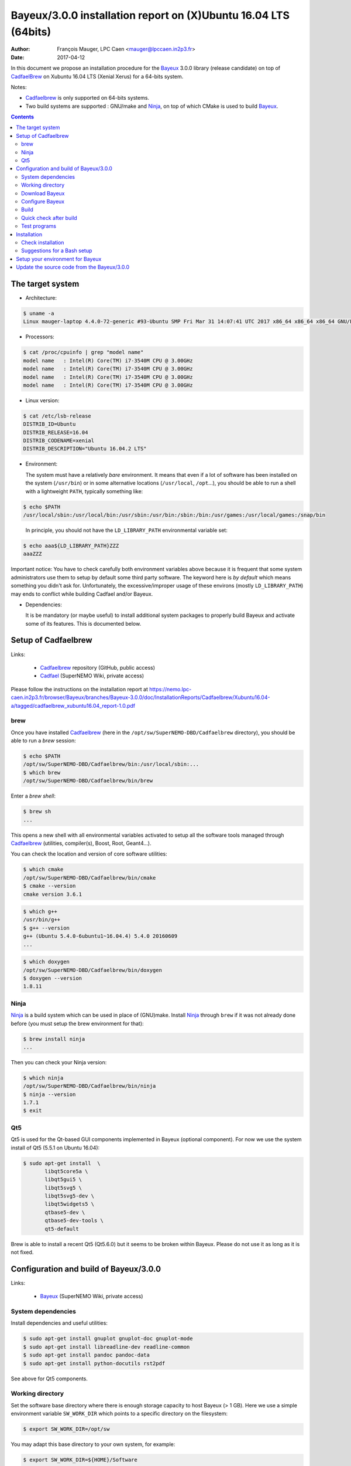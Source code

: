 ====================================================================
Bayeux/3.0.0 installation report on (X)Ubuntu 16.04 LTS (64bits)
====================================================================

:Author: François Mauger, LPC Caen <mauger@lpccaen.in2p3.fr>
:Date:   2017-04-12

In  this  document  we  propose  an  installation  procedure  for  the
Bayeux_ 3.0.0  library (release candidate) on  top  of CadfaelBrew_ on  Xubuntu
16.04 LTS (Xenial Xerus) for a 64-bits system.

Notes:

* Cadfaelbrew_ is only supported  on 64-bits systems.
* Two build  systems are supported :  GNU/make and Ninja_, on  top of
  which CMake is used to build Bayeux_.

.. contents::

.. raw:: latex

   \pagebreak

The target system
=================

* Architecture:

.. code:: sh

   $ uname -a
   Linux mauger-laptop 4.4.0-72-generic #93-Ubuntu SMP Fri Mar 31 14:07:41 UTC 2017 x86_64 x86_64 x86_64 GNU/Linux
..

* Processors:

.. code:: sh

   $ cat /proc/cpuinfo | grep "model name"
   model name   : Intel(R) Core(TM) i7-3540M CPU @ 3.00GHz
   model name   : Intel(R) Core(TM) i7-3540M CPU @ 3.00GHz
   model name   : Intel(R) Core(TM) i7-3540M CPU @ 3.00GHz
   model name   : Intel(R) Core(TM) i7-3540M CPU @ 3.00GHz
..

* Linux version:

.. code:: sh

   $ cat /etc/lsb-release
   DISTRIB_ID=Ubuntu
   DISTRIB_RELEASE=16.04
   DISTRIB_CODENAME=xenial
   DISTRIB_DESCRIPTION="Ubuntu 16.04.2 LTS"
..

* Environment:

  The system must have a relatively *bare* environment. It means that even if a lot of software
  has been installed on the system (``/usr/bin``) or in some alternative locations (``/usr/local``,
  ``/opt``...), you should be able to run a shell with a lightweight ``PATH``, typically something
  like:

.. code:: sh

   $ echo $PATH
   /usr/local/sbin:/usr/local/bin:/usr/sbin:/usr/bin:/sbin:/bin:/usr/games:/usr/local/games:/snap/bin
..

   In principle, you should not have the ``LD_LIBRARY_PATH`` environmental variable set:

.. code:: sh

   $ echo aaa${LD_LIBRARY_PATH}ZZZ
   aaaZZZ
..

Important notice:
You have to check carefully both environment variables above because it is frequent that some system
administrators use them to setup by default some third party software. The keyword here is
*by default* which means something you didn't ask for. Unfortunately, the excessive/improper
usage of these environs (mostly ``LD_LIBRARY_PATH``) may ends to conflict while building
Cadfael and/or Bayeux.


* Dependencies:

  It is be  mandatory (or maybe useful) to install additional system  packages to properly
  build Bayeux and  activate some of its features.  This is documented
  below.

.. raw:: latex

   \pagebreak

Setup of Cadfaelbrew
===============================

Links:

 * Cadfaelbrew_ repository (GitHub, public access)
 * Cadfael_ (SuperNEMO Wiki, private access)

.. _Cadfael:     https://nemo.lpc-caen.in2p3.fr/wiki/Software/Cadfael
.. _Cadfaelbrew: https://github.com/SuperNEMO-DBD/brew


Please follow the instructions on the installation report at https://nemo.lpc-caen.in2p3.fr/browser/Bayeux/branches/Bayeux-3.0.0/doc/InstallationReports/Cadfaelbrew/Xubuntu16.04-a/tagged/cadfaelbrew_xubuntu16.04_report-1.0.pdf

brew
------------

Once you have installed Cadfaelbrew_ (here in the ``/opt/sw/SuperNEMO-DBD/Cadfaelbrew`` directory),
you should be able to run a *brew* session:

.. code:: sh

   $ echo $PATH
   /opt/sw/SuperNEMO-DBD/Cadfaelbrew/bin:/usr/local/sbin:...
   $ which brew
   /opt/sw/SuperNEMO-DBD/Cadfaelbrew/bin/brew
..

Enter a *brew shell*:

.. code:: sh

   $ brew sh
   ...
..

This opens a  new shell with all environmental  variables activated to
setup all the software  tools managed through Cadfaelbrew_ (utilities,
compiler(s), Boost, Root, Geant4...).

You can check the location and version of core software utilities:

.. code:: sh

   $ which cmake
   /opt/sw/SuperNEMO-DBD/Cadfaelbrew/bin/cmake
   $ cmake --version
   cmake version 3.6.1
..

.. code:: sh

   $ which g++
   /usr/bin/g++
   $ g++ --version
   g++ (Ubuntu 5.4.0-6ubuntu1~16.04.4) 5.4.0 20160609
   ...
..

.. code:: sh

   $ which doxygen
   /opt/sw/SuperNEMO-DBD/Cadfaelbrew/bin/doxygen
   $ doxygen --version
   1.8.11
..

Ninja
-------------

Ninja_ is  a build  system which  can be used  in place  of (GNU)make.
Install Ninja_ through ``brew`` if it was not already done before (you
must setup the brew environment for that):

.. _Ninja: https://ninja-build.org/

.. code:: sh

   $ brew install ninja
   ...
..

Then you can check your Ninja version:

.. code:: sh

   $ which ninja
   /opt/sw/SuperNEMO-DBD/Cadfaelbrew/bin/ninja
   $ ninja --version
   1.7.1
   $ exit
..

.. raw:: latex

   \pagebreak


Qt5
-------------

Qt5 is used for the Qt-based GUI components implemented in Bayeux (optional component).
For now we use the system install of Qt5 (5.5.1 on Ubuntu 16.04):

.. code:: sh

   $ sudo apt-get install  \
	  libqt5core5a \
	  libqt5gui5 \
	  libqt5svg5 \
	  libqt5svg5-dev \
	  libqt5widgets5 \
	  qtbase5-dev \
	  qtbase5-dev-tools \
	  qt5-default

..

Brew is able to install a recent Qt5 (Qt5.6.0) but it seems to be broken
within Bayeux. Please do not use it as long as it is not fixed.

.. .. code:: sh

..   $ brew install qt5-base

..


Configuration and build of Bayeux/3.0.0
=================================================

Links:

 * Bayeux_ (SuperNEMO Wiki, private access)

.. _Bayeux: https://nemo.lpc-caen.in2p3.fr/wiki/Software/Bayeux

System dependencies
---------------------------

Install dependencies and useful utilities:

.. code:: sh

   $ sudo apt-get install gnuplot gnuplot-doc gnuplot-mode
   $ sudo apt-get install libreadline-dev readline-common
   $ sudo apt-get install pandoc pandoc-data
   $ sudo apt-get install python-docutils rst2pdf
..

See above for Qt5 components.


Working directory
---------------------------

Set the software base directory where there is enough storage capacity
to host  Bayeux (> 1  GB). Here we  use a simple  environment variable
``SW_WORK_DIR``  which   points  to   a  specific  directory   on  the
filesystem:

.. code:: sh

   $ export SW_WORK_DIR=/opt/sw
..

You may adapt this base directory to your own system, for example:

.. code:: sh

   $ export SW_WORK_DIR=${HOME}/Software
..

Then create a few working directories:

.. code:: sh

   $ mkdir -p ${SW_WORK_DIR}
   $ mkdir -p ${SW_WORK_DIR}/Bayeux         # base working directory for Bayeux
   $ mkdir -p ${SW_WORK_DIR}/Bayeux/Source  # hosts the source directories
   $ mkdir -p ${SW_WORK_DIR}/Bayeux/Binary  # hosts the build/installation directories
..

Download Bayeux
---------------------

Download Bayeux/3.0.0 source files:

.. code:: sh

   $ export BX_PRO_SOURCE_BASE_DIR="${SW_WORK_DIR}/Bayeux/Source"
   $ mkdir -p ${BX_PRO_SOURCE_BASE_DIR}/branches
   $ cd ${BX_PRO_SOURCE_BASE_DIR}/branches
   $ svn co https://nemo.lpc-caen.in2p3.fr/svn/Bayeux/branches/Bayeux-3.0.0 Bayeux-3.0.0
   $ export BX_PRO_SOURCE_DIR=${BX_PRO_SOURCE_BASE_DIR}/branches/Bayeux-3.0.0
   $ cd ${BX_PRO_SOURCE_DIR}
   $ pwd
   /opt/sw/Bayeux/Source/branches/Bayeux-3.0.0
   $ LANG=C svn info
   Path: .
   Working Copy Root Path: /opt/sw/Bayeux/Source/branches/Bayeux-3.0.0
   URL: https://nemo.lpc-caen.in2p3.fr/svn/Bayeux/branches/Bayeux-3.0.0
   Relative URL: ^/Bayeux/branches/Bayeux-3.0.0
   Repository Root: https://nemo.lpc-caen.in2p3.fr/svn
   Repository UUID: 3e0f96b8-c9f3-44f3-abf0-77131c94f4b4
   Revision: 18948
   Node Kind: directory
   Schedule: normal
   Last Changed Author: mauger
   Last Changed Rev: 18906
   Last Changed Date: 2017-04-03 21:22:33 +0200 (lun., 03 avril 2017)

..

.. raw:: latex

   \pagebreak

Configure Bayeux
--------------------------

  1. Make sure Cadfaelbrew is setup on  your system. If you follow the
     Cadfaelbrew installation  report available from the  Cadfael wiki
     page, you just have to invoke:

.. code:: sh

   $ brew sh
..

  2. Create a build directory and cd in it:

.. code:: sh

   $ export BX_PRO_BIN_DIR="${SW_WORK_DIR}/Bayeux/Binary/Bayeux-3.0.0"
   $ export BX_PRO_BUILD_DIR=${BX_PRO_BIN_DIR}/Build-ninja-Linux-x86_64
   $ mkdir -p ${BX_PRO_BUILD_DIR}
   $ cd ${BX_PRO_BUILD_DIR}
   $ pwd
   /opt/sw/Bayeux/Binary/Bayeux-3.0.0/Build-ninja-Linux-x86_64
..

  3. Configure the Bayeux build with CMake and using Ninja and GCC :

.. code:: sh

   $ export CADFAELBREW_PREFIX=$(clhep-config --prefix | tr -d '"')
   $ export BX_PRO_INSTALL_DIR="${BX_PRO_BIN_DIR}/Install-Linux-x86_64"
   $ cmake \
    -DCMAKE_BUILD_TYPE:STRING="Release" \
    -DCMAKE_INSTALL_PREFIX:FILEPATH="${BX_PRO_INSTALL_DIR}" \
    -DCMAKE_PREFIX_PATH:PATH="${CADFAELBREW_PREFIX}" \
    -DBAYEUX_CXX_STANDARD="11" \
    -DBAYEUX_WITH_IWYU_CHECK=ON \
    -DBAYEUX_WITH_DEVELOPER_TOOLS=ON \
    -DBAYEUX_WITH_LAHAGUE=OFF \
    -DBAYEUX_WITH_GEANT4_MODULE=ON \
    -DBAYEUX_WITH_MCNP_MODULE=OFF \
    -DBAYEUX_WITH_QT_GUI=ON \
    -DBAYEUX_ENABLE_TESTING=ON \
    -DBAYEUX_WITH_DOCS=ON \
    -DBAYEUX_WITH_DOCS_OCD=ON \
    -GNinja \
    ${BX_PRO_SOURCE_DIR}
..

Build
-----------------

Using 4 processors to go faster (depends on your machine):

.. code:: sh

   $ time ninja -j4
   ...
   real	17m7.958s
   user	62m46.852s
   sys	3m19.396s
..

.. raw:: latex

   \pagebreak

Quick check after build
---------------------------------

After the build step, Bayeux uses  the following hierarchy on the file
system:

.. code:: sh

   $ LANG=C tree -L 1 BuildProducts/
   BuildProducts/
   |-- bin/
   |-- include/
   |-- lib/
   `-- share/
..

Particularly, the shared libraries are:

.. code:: sh

   $ LANG=C tree -F BuildProducts/lib/
   BuildProducts/lib/
   |-- cmake/
   |   `-- Bayeux-3.0.0/
   |       |-- BayeuxConfig.cmake
   |       |-- BayeuxConfigVersion.cmake
   |       |-- BayeuxDocs.cmake
   |       `-- BayeuxTargets.cmake
   |-- libBXCatch.a
   |-- libBayeux.so -> libBayeux.so.3*
   |-- libBayeux.so.3 -> libBayeux.so.3.0.0*
   |-- libBayeux.so.3.0.0*
   |-- libBayeux_mctools_geant4.so -> libBayeux_mctools_geant4.so.3*
   |-- libBayeux_mctools_geant4.so.3 -> libBayeux_mctools_geant4.so.3.0.0*
   `-- libBayeux_mctools_geant4.so.3.0.0*

..

Executable are in:

.. code:: sh

   $ LANG=C tree -L 1 -F BuildProducts/bin/
   BuildProducts/bin/
   |-- bxdpp_processing -> bxdpp_processing-3.0.0*
   |-- bxdpp_processing-3.0.0*
   |-- bxextract_table_of_objects*
   |-- bxg4_production -> bxg4_production-3.0.0*
   |-- bxg4_production-3.0.0*
   |-- bxg4_seeds -> bxg4_seeds-3.0.0*
   |-- bxg4_seeds-3.0.0*
   |-- bxgenbb_inspector -> bxgenbb_inspector-3.0.0*
   |-- bxgenbb_inspector-3.0.0*
   |-- bxgenbb_mkskelcfg*
   |-- bxgenvtx_mkskelcfg*
   |-- bxgenvtx_production -> bxgenvtx_production-3.0.0*
   |-- bxgenvtx_production-3.0.0*
   |-- bxgeomtools_inspector -> bxgeomtools_inspector-3.0.0*
   |-- bxgeomtools_inspector-3.0.0*
   |-- bxgeomtools_mkskelcfg*
   |-- bxmaterials_diagnose -> bxmaterials_diagnose-3.0.0*
   |-- bxmaterials_diagnose-3.0.0*
   |-- bxmaterials_inspector -> bxmaterials_inspector-3.0.0*
   |-- bxmaterials_inspector-3.0.0*
   |-- bxmctools_g4_mkskelcfg*
   |-- bxocd_make_doc*
   |-- bxocd_manual -> bxocd_manual-3.0.0*
   |-- bxocd_manual-3.0.0*
   |-- bxocd_sort_classnames.py*
   |-- bxquery -> bxquery-3.0.0*
   |-- bxquery-3.0.0*
   |-- bxtests/
   |-- bxvariant_inspector -> bxvariant_inspector-3.0.0*
	  `-- bxvariant_inspector-3.0.0*

..

These  directories  and  files  will be  copied  in  the  installation
directory (but  ``bxtests/`` which contains test  programs usable only
at build stage).

..
    .. raw:: latex

..  \pagebreak

Test programs
---------------------------------

Before to do the final installation, we run the test programs:

.. code:: sh

   $ ninja test
   [0/1] Running tests...
   Test project /opt/sw/Bayeux/Binary/Bayeux-3.0.0/Build-ninja-Linux-x86_64
        Start   1: bxdatatools-test_datatools
     1/341 Test   #1: bxdatatools-test_datatools ........................   Passed    0.11 sec
   ...
        Start 341: bayeux-test_bayeux_nocatch
   341/341 Test #341: bayeux-test_bayeux_nocatch ........................   Passed    0.11 sec

   100% tests passed, 0 tests failed out of 341

   Total Test time (real) =  97.94 sec
..

.. raw:: latex

   \pagebreak


Installation
====================

Run:

.. code:: sh

   $ ninja install
   ...
..

Check installation
-----------------------

Browse the installation directory:

.. code:: sh

   $ LANG=C tree -L 3 -F ${BX_PRO_INSTALL_DIR}
   |-- bin/
   |   |-- bxdpp_processing -> bxdpp_processing-3.0.0*
   ...
   |   |-- bxquery -> bxquery-3.0.0*
   |   |-- bxquery-3.0.0*
   |   |-- bxvariant_inspector -> bxvariant_inspector-3.0.0*
   |   `-- bxvariant_inspector-3.0.0*
   |-- include/
   |   `-- bayeux/
   |       |-- bayeux.h
   |       |-- bayeux_config.h
   |       |-- bayeux_init.h
   |       |-- brio/
   |       |-- cuts/
   |       |-- datatools/
   |       |-- detail/
   |       |-- dpp/
   |       |-- emfield/
   |       |-- genbb_help/
   |       |-- genvtx/
   |       |-- geomtools/
   |       |-- materials/
   |       |-- mctools/
   |       |-- mygsl/
   |       |-- reloc.h
   |       |-- resource.h
   |       `-- version.h
   |-- lib/
   |   |-- cmake/
   |   |   `-- Bayeux-3.0.0/
   |   |-- libBayeux.so -> libBayeux.so.3
   |   |-- libBayeux.so.3 -> libBayeux.so.3.0.0
   |   |-- libBayeux.so.3.0.0
   |   |-- libBayeux_mctools_geant4.so -> libBayeux_mctools_geant4.so.3
   |   |-- libBayeux_mctools_geant4.so.3 -> libBayeux_mctools_geant4.so.3.0.0
   |   `-- libBayeux_mctools_geant4.so.3.0.0
   `-- share/
       `-- Bayeux-3.0.0/
	   |-- Documentation/
           |-- examples/
           `-- resources/
..

.. raw:: latex

   \pagebreak
..

Suggestions for a Bash setup
----------------------------------------------------

 1. Define convenient environment variables:

.. code:: sh

   $ export SW_WORK_DIR=/opt/sw
   $ export BX_PRO_INSTALL_DIR=\
	  "${SW_WORK_DIR}/Bayeux/Binary/Bayeux-3.0.0/Install-Linux-x86_64"
..

 2. The only configuration you need now is:

.. code:: sh

   $ export PATH=${BX_PRO_INSTALL_DIR}/bin:${PATH}
..

    There is no need to update the ``LD_LIBRARY_PATH`` environment variable because Bayeux
    uses RPATH. So you should **NOT** use the following:

.. code:: sh

   $ export LD_LIBRARY_PATH=${BX_PRO_INSTALL_DIR}/lib:${LD_LIBRARY_PATH}
..

 3. After setting ``PATH`` as shown above, you can check where some of the
    executable are installed:

.. code:: sh

   $ which bxquery
   /opt/sw/Bayeux/Binary/Bayeux-3.0.0/Install-Linux-x86_64/bin/bxquery
..

    Check Bayeux/datatools' OCD tool (Object Configuration Documentation):

.. code:: sh

   $ which bxocd_manual
   /opt/sw/Bayeux/Binary/Bayeux-3.0.0/Install-Linux-x86_64/bin/bxocd_manual
   $ bxocd_manual --action list
   List of registered class IDs :
   cuts::accept_cut
   cuts::and_cut
   ...
   mygsl::histogram_pool
..

    Check geometry tools; cd in the Bayeux/geomtools example #01:

.. code:: sh

   $ cd /opt/sw/Bayeux/Binary/Bayeux-3.0.0/Install-Linux-x86_64/share/Bayeux-3.0.0/examples/geomtools/ex01
   $ export CONFIG_DIR=$(pwd)/config
..

   Run the geometry inspector:

.. code:: sh

   $ bxgeomtools_inspector --manager-config ${CONFIG_DIR}/manager.conf

     G E O M T O O L S    I N S P E C T O R
     Version 5.1.0

     Copyright (C) 2009-2015
     Francois Mauger, Xavier Garrido, Benoit Guillon,
     Ben Morgan and Arnaud Chapon

     immediate help: type "help"
     quit:           type "quit"
     support:        Gnuplot display
     support:        Root display from GDML

   geomtools>
..

   Test session:

.. code::

   geomtools> help
   ...
   geomtools> display --help
   ...
   geomtools> display
   ...
   geomtools> list_of_logicals
   ...
   geomtools> display optical_module.model.log
   ...
   geomtools> list_of_gids --with-category "optical_module.gc"
   List of available GIDs :
   [2020:0.0] as 'optical_module.gc'       [2020:0.1] as 'optical_module.gc'
   [2020:1.0] as 'optical_module.gc'       [2020:1.1] as 'optical_module.gc'
   geomtools> display [2020:0.1]

   Press [Enter] to continue...

   geomtools>  export_gdml bxgeomtools_test.gdml
   GDML file 'bxgeomtools_test.gdml' has been generated !
   geomtools> quit
..

.. raw:: latex

   \pagebreak

Setup your environment for Bayeux
==================================

Here we explicitely *load/setup* the Bayeux environment from a Bash shell
with a dedicated function defined in my ``~/.bashrc`` startup file:

.. code:: sh

   # The base directory of all the software (convenient path variable):
   export SW_WORK_DIR=/opt/sw
   export BXSW_BASE_DIR=${SW_WORK_DIR}/Bayeux
   export BX_PRO_BIN_DIR=${BXSW_BASE_DIR}/Binary/Bayeux-3.0.0
   export BX_PRO_BUILD_DIR=${BX_PRO_BIN_DIR}/Build-ninja-Linux-x86_64

   # The Bayeux/3.0.0 setup function:
   function do_bayeux_300_setup()
   {
    if [ -z "${CADFAELBREW_INSTALL_DIR}" ]; then
      echo >&2 "[error] Cadfaelbrew is not setup !"
      return 1
    fi
    if [ -n "${BX_PRO_INSTALL_DIR}" ]; then
      echo >&2 "[error] Bayeux 3.0.0 is already setup !"
      return 1
    fi
    export BX_PRO_INSTALL_DIR=${BX_PRO_BIN_DIR}/Install-Linux-x86_64
    export PATH=${BX_PRO_INSTALL_DIR}/bin:${PATH}
    echo >&2 "[notice] Bayeux 3.0.0 is now setup !"
    return 0;
   }
   export -f do_bayeux_300_setup

   # Special alias:
   alias bayeux_pro_setup="do_bayeux_300_setup"
..

When one wants to use pieces of software from Bayeux, one runs:

.. code:: sh

   $ brew sh
   $ bayeux_pro_setup
..

Then all executable are usable from the Bayeux installation directory:

.. code:: sh

   $ which bxocd_manual
   ...
   $ which bxgeomtools_inspector
   ...
   $ which bxg4_production
   ...
..

as well as package management utilities (CMake scripts...).

.. raw:: latex

   \pagebreak

Update the source code from the Bayeux/3.0.0
============================================

1. Activate the Cadfaelbrew environment:

.. code:: sh

   $ brew sh
..

2. Cd in the Bayeux/3.0.0 source directory:

.. code:: sh

   $ cd ${SW_WORK_DIR}/Bayeux/Source/Bayeux-3.0.0

..

3. Update the source code:

.. code:: sh

   $ svn up
..

4. Cd in the Bayeux/3.0.0 build directory:

.. code:: sh

   $ export BX_PRO_BIN_DIR="${SW_WORK_DIR}/Bayeux/Binary/Bayeux-3.0.0"
   $ cd ${BX_PRO_BIN_DIR}/Build-ninja-Linux-x86_64
..

5. You may need to clean the build directory:

.. code:: sh

   $ ninja clean
..

   and even to completely delete and rebuild it from scratch:

.. code:: sh

   $ cd ${BX_PRO_BIN_DIR}
   $ rm -fr Build-ninja-Linux-x86_64
   $ mkdir Build-ninja-Linux-x86_64
   $ cd Build-ninja-Linux-x86_64
..

   then reconfigure (see above).

6. You may need to delete the install tree:

.. code:: sh

   $ rm -fr ${BX_PRO_BIN_DIR}/Install-Linux-x86_64
..

7. Rebuild, test and (re)install:

.. code:: sh

   $ ninja -j4
   $ ninja test
   $ ninja install
..

.. raw:: latex

   \pagebreak
